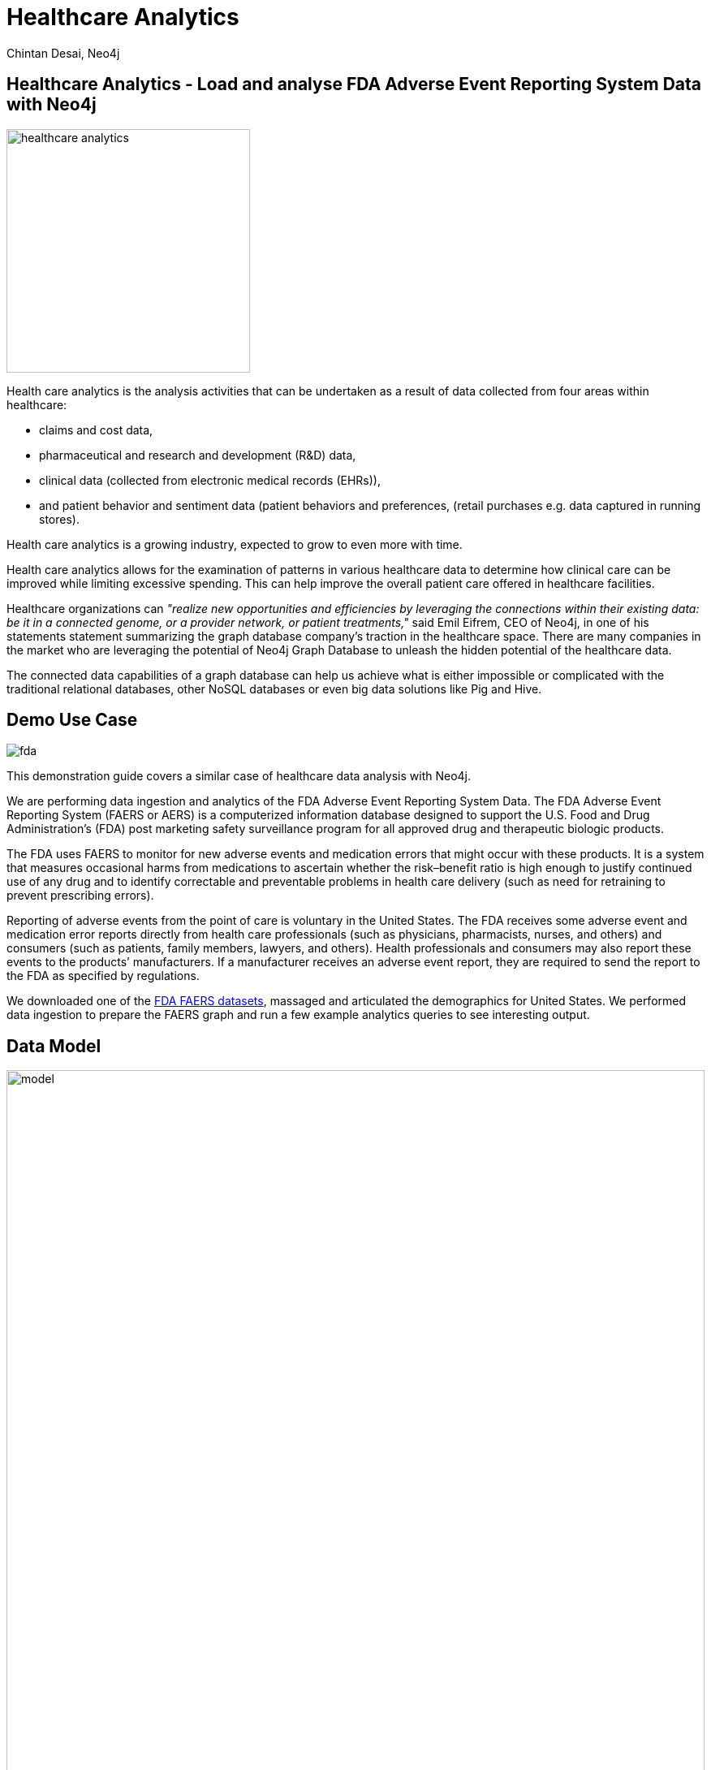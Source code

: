 = Healthcare Analytics
:author: Chintan Desai, Neo4j
:twitter: neo4j
:tags: Healthcare, Analytics, FDA, FAERS, Adverse, Events, Reporting, System
:neo4j-version: 4.4.6
:icon: font
:img: img
:dump: https://github.com/neo4j-graph-examples/healthcare-analytics/tree/main/data
:nodes: 11381
:relationships: 61453

== Healthcare Analytics - Load and analyse FDA Adverse Event Reporting System Data with Neo4j

image::{img}/healthcare-analytics.jpg[float=right,width=300px]

Health care analytics is the analysis activities that can be undertaken as a result of data collected from four areas within healthcare:

* claims and cost data, 
* pharmaceutical and research and development (R&D) data, 
* clinical data (collected from electronic medical records (EHRs)),
* and patient behavior and sentiment data (patient behaviors and preferences, (retail purchases e.g. data captured in running stores). 

Health care analytics is a growing industry, expected to grow to even more with time.

Health care analytics allows for the examination of patterns in various healthcare data to determine how clinical care can be improved while limiting excessive spending. 
This can help improve the overall patient care offered in healthcare facilities.

Healthcare organizations can _"realize new opportunities and efficiencies by leveraging the connections within their existing data: be it in a connected genome, or a provider network, or patient treatments,"_ said Emil Eifrem, CEO of Neo4j, in one of his statements statement summarizing the graph database company's traction in the healthcare space. 
There are many companies in the market who are leveraging the potential of Neo4j Graph Database to unleash the hidden potential of the healthcare data. 

The connected data capabilities of a graph database can help us achieve what is either impossible or complicated with the traditional relational databases, other NoSQL databases or even big data solutions like Pig and Hive.

== Demo Use Case

image::{img}/fda.jpg[float="right"]

This demonstration guide covers a similar case of healthcare data analysis with Neo4j. 

We are performing data ingestion and analytics of the FDA Adverse Event Reporting System Data. 
The FDA Adverse Event Reporting System (FAERS or AERS) is a computerized information database designed to support the U.S. Food and Drug Administration's (FDA) post marketing safety surveillance program for all approved drug and therapeutic biologic products. 

The FDA uses FAERS to monitor for new adverse events and medication errors that might occur with these products. 
It is a system that measures occasional harms from medications to ascertain whether the risk–benefit ratio is high enough to justify continued use of any drug and to identify correctable and preventable problems in health care delivery (such as need for retraining to prevent prescribing errors).

Reporting of adverse events from the point of care is voluntary in the United States. 
The FDA receives some adverse event and medication error reports directly from health care professionals (such as physicians, pharmacists, nurses, and others) and consumers (such as patients, family members, lawyers, and others). 
Health professionals and consumers may also report these events to the products’ manufacturers.
If a manufacturer receives an adverse event report, they are required to send the report to the FDA as specified by regulations. 

We downloaded one of the https://www.fda.gov/drugs/questions-and-answers-fdas-adverse-event-reporting-system-faers/fda-adverse-event-reporting-system-faers-public-dashboard[FDA FAERS datasets^], massaged and articulated the demographics for United States. 
We performed data ingestion to prepare the FAERS graph and run a few example analytics queries to see interesting output.

== Data Model

image::{img}/model.svg[width=100%]

=== FAERS Entities : Graph Nodes Explained

[cols="a,m,8a",opts="header"]
|===
| Entity | Label | Description
| Demographic | Case | This is the demographic information of a person involved in the adverse event report. 
| Drug | Drug | Drug involved in the adverse event. A drug can be a primary suspect, secondary suspect, concomitant or interacting drug responsible for the adverse effect. This suspect type is identified by the relationship between Case and Drug Nodes.
| Reaction | Reaction | This is the reaction that the person (Case) developed after consumption of the respective drug, like 'Pain', 'Body temperature increased' or 'Insomnia' or 'Memory Loss' etc. 
| Outcome | Outcome | This is the long term outcome of the case after the adverse event, for example 'Hospitalization: Initial or Prolonged', 'Disability' or 'Death'
| Report_Source | ReportSource | This is the reported of the adverse event, for example 'Health Professional', 'Consumer', 'User Health Facility' etc who has reported the event to FDA system. 
| Therapy | Therapy | For some cases, they receive drug as a part of a therapy. This is the therapy details for the case.
| Indication | - | This is the medical term for drug indication that has the details like drug sequence, indication point. We have not used a separate Node label for this, instead we have covered required details as `Case` to `Drug` relationship properties.
| Demographics | AgeGroup | Demographics table in the FEARS data has age information that we turned into a separate node for Age Group reporting.
|===

ifndef::env-guide[]

== Preparing the schema

Create constraints and indexes to prepare the schema (or model) for the graph

[source,cypher]
----
// Constraints
CREATE CONSTRAINT constraint_drug_name IF NOT EXISTS ON (n: `Drug`) ASSERT n.`name` IS UNIQUE;
CREATE CONSTRAINT constraint_case_primaryid IF NOT EXISTS ON (n: `Case`) ASSERT n.`primaryid` IS UNIQUE;
CREATE CONSTRAINT constraint_reaction_description IF NOT EXISTS ON (n: `Reaction`) ASSERT n.`description` IS UNIQUE;
CREATE CONSTRAINT constraint_reportsource_code IF NOT EXISTS ON (n: `ReportSource`) ASSERT n.`code` IS UNIQUE;
CREATE CONSTRAINT constraint_outcome_code IF NOT EXISTS ON (n: `Outcome`) ASSERT n.`code` IS UNIQUE;
CREATE CONSTRAINT constraint_therapy_primaryid IF NOT EXISTS ON (n: `Therapy`) ASSERT n.`primaryid` IS UNIQUE;
CREATE CONSTRAINT constraint_manufacturer_name IF NOT EXISTS ON (n: `Manufacturer`) ASSERT n.`manufacturerName` IS UNIQUE;

// indexes
CREATE INDEX index_case_age IF NOT EXISTS FOR (n: `Case`) ON (n.`age`);
CREATE INDEX index_case_ageUnit IF NOT EXISTS FOR (n: `Case`) ON (n.`ageUnit`);
CREATE INDEX index_case_gender IF NOT EXISTS FOR (n: `Case`) ON (n.`gender`);
CREATE INDEX index_case_eventdate IF NOT EXISTS FOR (n: `Case`) ON (n.`eventDate`);
CREATE INDEX index_case_reportdate IF NOT EXISTS FOR (n: `Case`) ON (n.`reportDate`);

----

== Load cases, manufacturers and relate them

[source,cypher]
----
LOAD CSV WITH HEADERS FROM "https://raw.githubusercontent.com/neo4j-graph-examples/healthcare-analytics/main/data/csv/demographics.csv" AS row

//Conditionally create Case nodes, set properties on first create
MERGE (c:Case { primaryid: toInteger(row.primaryid) })
ON CREATE SET
c.eventDate= date(row.eventDate),
c.reportDate= date(row.reportDate),
c.age = toFloat(row.age),
c.ageUnit = row.ageUnit,
c.gender = row.sex,
c.reporterOccupation = row.reporterOccupation

//Conditionally create Manufacturer
MERGE (m:Manufacturer { manufacturerName: row.manufacturerName } )

//Relate case and manufacturer
MERGE (m)-[:REGISTERED]->(c)

//Conditionally create age group node and relate with case
MERGE (a:AgeGroup { ageGroup: row.ageGroup })

//Relate case with age group
MERGE (c)-[:FALLS_UNDER]->(a)

RETURN count (c);
----

== Load other information related to the events

=== Load outcomes and link them with cases

[source,cypher]
----
LOAD CSV WITH HEADERS FROM "https://raw.githubusercontent.com/neo4j-graph-examples/healthcare-analytics/main/data/csv/outcome.csv" AS row

// Conditionally create outcome node
MERGE (o:Outcome { code: row.code })
ON CREATE SET
o.outcome = row.outcome

WITH o, row

// Find the case to relate this outcome to
MATCH (c:Case {primaryid: toInteger(row.primaryid)})

// Relate
MERGE (c)-[:RESULTED_IN]->(o)

RETURN count(o);
----

=== Load reactions and link them with cases

[source,cypher]
----
LOAD CSV WITH HEADERS FROM "https://raw.githubusercontent.com/neo4j-graph-examples/healthcare-analytics/main/data/csv/reaction.csv" AS row

//Conditionally create reaction node
MERGE (r:Reaction { description: row.description })

WITH r, row

//Find the case to relate this reaction to
MATCH (c:Case {primaryid: toInteger(row.primaryid)})

//Relate
MERGE (c)-[:HAS_REACTION]->(r)

RETURN count(r);
----

=== Load report sources and link them with cases

[source,cypher]
----
LOAD CSV WITH HEADERS FROM "https://raw.githubusercontent.com/neo4j-graph-examples/healthcare-analytics/main/data/csv/reportSources.csv" AS row

// Conditionally create reportSource node
MERGE (r:ReportSource { code: row.code })
ON CREATE SET
r.name = row.name

WITH r, row

// Find the case to relate this report source to
MATCH (c:Case {primaryid: toInteger(row.primaryid) })

WITH c, r

// Relate
MERGE (c)-[:REPORTED_BY]->(r)

RETURN count(r);
----

== Load drugs and therapies

=== Load drugs with indications and link them with cases using relationships based on their roles for the cases

[source,cypher]
----
:auto USING PERIODIC COMMIT 5000 LOAD CSV WITH HEADERS FROM "https://raw.githubusercontent.com/neo4j-graph-examples/healthcare-analytics/main/data/csv/drugs-indication.csv" AS row

//Conditionally create Drug node
MERGE (d:Drug { name: row.name })
ON CREATE SET
d.primarySubstabce = row.primarySubstabce

WITH d, row

//Find the case to relate this drug based on the suspect type
MATCH (c:Case {primaryid: toInteger(row.primaryid)})

FOREACH (_ IN CASE WHEN row.role = "Primary Suspect" THEN [1] ELSE [] END |
//Relate
MERGE (c)-[relate:IS_PRIMARY_SUSPECT { drugSequence: row.drugSequence, route: row.route, doseAmount: row.doseAmount, doseUnit: row.doseUnit, indication: row.indication  }]->(d)
)

FOREACH (_ IN CASE WHEN row.role = "Secondary Suspect" THEN [1] ELSE [] END |
//Relate
MERGE (c)-[relate:IS_SECONDARY_SUSPECT { drugSequence: row.drugSequence, route: row.route, doseAmount: row.doseAmount, doseUnit: row.doseUnit, indication: row.indication  }]->(d)
)

FOREACH (_ IN CASE WHEN row.role = "Concomitant" THEN [1] ELSE [] END |
//Relate
MERGE (c)-[relate:IS_CONCOMITANT { drugSequence: row.drugSequence, route: row.route, doseAmount: row.doseAmount, doseUnit: row.doseUnit, indication: row.indication  }]->(d)
)

FOREACH (_ IN CASE WHEN row.role = "Interacting" THEN [1] ELSE [] END |
//Relate
MERGE (c)-[relate:IS_INTERACTING { drugSequence: row.drugSequence, route: row.route, doseAmount: row.doseAmount, doseUnit: row.doseUnit, indication: row.indication  }]->(d)
);
----

=== Load therapies and link them with cases and drugs

[source,cypher]
----
LOAD CSV WITH HEADERS FROM "https://raw.githubusercontent.com/neo4j-graph-examples/healthcare-analytics/main/data/csv/therapy.csv" AS row

//Conditionally create therapy node
MERGE (t:Therapy { primaryid: toInteger(row.primaryid) })

WITH t, row

//Find the case to relate this therapy to
MATCH (c:Case {primaryid: toInteger(row.primaryid)})

//Relate case with therapy
MERGE (c)-[:RECEIVED]->(t)

WITH c, t, row

//Find drugs prescribed in the therapy
MATCH (d:Drug { name: row.drugName })

//Relate therapy and drugs
MERGE (t)-[:PRESCRIBED { drugSequence: row.drugSequence, startYear: coalesce(row.startYear, 1900), endYear: coalesce(row.endYear, 2021) } ]->(d);
----

We have loaded the data. Now we will be performing some analytics queries on the data.

endif::env-guide[]

== Performing data analytics - Side Effects

=== What are the top 5 side effects reported?

[source,cypher]
----
MATCH (c:Case)-[:HAS_REACTION]->(r:Reaction) 
RETURN r.description, count(c) 
ORDER BY count(c) DESC 
LIMIT 5;
----

=== What are the top 5 drugs reported with side effects? Get drugs along with their side effects.

[source,cypher]
----
MATCH (c:Case)-[:IS_PRIMARY_SUSPECT]->(d:Drug)
MATCH (c)-[:HAS_REACTION]->(r:Reaction)
WITH d.name as drugName, collect(r.description) as sideEffects, count(r.description) as totalSideEffects
RETURN drugName, sideEffects[0..5] as sideEffects, totalSideEffects 
ORDER BY totalSideEffects DESC LIMIT 5;
----

== Performing data analytics - Companies

=== What are the manufacturing companies which have most drugs which reported side effects?

[source,cypher]
----
MATCH (m:Manufacturer)-[:REGISTERED]->(c)-[:HAS_REACTION]->(r)
RETURN m.manufacturerName as company, count(distinct r) as numberOfSideEffects
ORDER BY numberOfSideEffects DESC LIMIT 5;
----

=== Top 5 registered Drugs and their Side Effects

* What are the top 5 drugs from a particular company with side effects? 
*  What are the side effects from those drugs?

[source,cypher]
----
MATCH (m:Manufacturer {manufacturerName: 'NOVARTIS'})-[:REGISTERED]->(c)
MATCH (r:Reaction)<--(c)-[:IS_PRIMARY_SUSPECT]->(d)
WITH d.name as drug,collect(distinct r.description) AS reactions, count(distinct r) as totalReactions
RETURN drug, reactions[0..5] as sideEffects, totalReactions 
ORDER BY totalReactions DESC
LIMIT 5;
----

== Performing data analytics - Consumer Reports

=== What are the top 5 drugs which are reported directly by consumers for the side effects?

[source,cypher]
----
MATCH (c:Case)-[:REPORTED_BY]->(rpsr:ReportSource {name: "Consumer"})
MATCH (c)-[:IS_PRIMARY_SUSPECT]->(d)
MATCH (c)-[:HAS_REACTION]->(r)
WITH rpsr.name as reporter, d.name as drug, collect(distinct r.description) as sideEffects, count(distinct r) as total
RETURN drug, reporter, sideEffects[0..5] as sideEffects 
ORDER BY total desc LIMIT 5;
----

=== What are the top 5 drugs whose side effects resulted in Death of patients as an outcome?

[source,cypher]
----
MATCH (c:Case)-[:RESULTED_IN]->(o:Outcome {outcome:"Death"})
MATCH (c)-[:IS_PRIMARY_SUSPECT]->(d)
MATCH (c)-[:HAS_REACTION]->(r)
WITH d.name as drug, collect(distinct r.description) as sideEffects, o.outcome as outcome, count(distinct c) as cases
RETURN drug, sideEffects[0..5] as sideEffects, outcome, cases
ORDER BY cases DESC
LIMIT 5;
----

== Performing data analytics - Drug Combination and Case Details

=== Show top 10 drug combinations which have most side effects when consumed together

[source,cypher]
----
MATCH (c:Case)-[:IS_PRIMARY_SUSPECT]->(d1)
MATCH (c:Case)-[:IS_SECONDARY_SUSPECT]->(d2)
MATCH (c)-[:HAS_REACTION]->(r)
MATCH (c)-[:RESULTED_IN]->(o)
WHERE d1<>d2
WITH d1.name as primaryDrug, d2.name as secondaryDrug,
collect(r.description) as sideEffects, collect(o.outcome) as outcomes
RETURN primaryDrug, secondaryDrug, sideEffects[0..3] as sideEffects, outcomes[0]
LIMIT 10;
----

=== Take one of the case, and list demographics, all the drugs given, side effects and outcome for the patient.

[source,cypher]
----
MATCH (c:Case {primaryid: 111791005})
MATCH (c)-[consumed]->(drug:Drug)
MATCH (c)-[:RESULTED_IN]->(outcome)
MATCH (c)-[:HAS_REACTION]->(reaction)
MATCH (therapy)-[prescribed:PRESCRIBED]-(drug)
WITH distinct c.age + ' ' + c.ageUnit as age, c.gender as gender,
collect(distinct reaction.description) as sideEffects,
collect(
    distinct {   drug: drug.name,
        dose: consumed.doseAmount + ' '  + consumed.doseUnit,
        indication: consumed.indication,
        route: consumed.route
    }) as treatment,
collect(distinct outcome.outcome) as outcomes
RETURN age, gender, treatment, sideEffects, outcomes ;
----

== Perform some more statistical analysis - Age Groups

=== What is the age group which reported highest side effects, and what are those side effects?

[source,cypher]
----
MATCH (a:AgeGroup)<-[:FALLS_UNDER]-(c:Case)
MATCH (c)-[:HAS_REACTION]->(r)
WITH a, collect(r.description) as sideEffects, count(r) as total
RETURN a.ageGroup as ageGroupName, sideEffects[0..6] as sideEffects 
ORDER BY total DESC
LIMIT 1;
----

=== What are the highest side effects reported in Children and what are the drugs those caused these side effects?

[source,cypher]
----
MATCH (a:AgeGroup {ageGroup:"Child"})<-[:FALLS_UNDER]-(c)
MATCH (c)-[:HAS_REACTION]->(r)
MATCH (c)-[:IS_PRIMARY_SUSPECT]->(d)
WITH distinct r.description as sideEffect, collect(distinct d.name) as drugs, count(r) as sideEffectCount
RETURN sideEffect, drugs 
ORDER BY sideEffectCount desc LIMIT 5;
----

=== What is the percentage wise allocation of side effects for each age group?

[source,cypher]
----
MATCH (c:Case)-[:HAS_REACTION]->(r)
WITH count(r) as totalReactions
MATCH (a:AgeGroup)<-[:FALLS_UNDER]-(c)-[:HAS_REACTION]->(r)
WITH a, count(r) as ageGroupWiseReactions, totalReactions
RETURN a.ageGroup as ageGroupName, (ageGroupWiseReactions*100.00)/totalReactions as perc
ORDER BY perc DESC
----

== Next steps

=== References

* https://neo4j.com/use-cases/life-sciences/[Neo4j Life Sciences Use-Cases^]
* https://neo4j.com/developer/life-sciences-and-healthcare/[Neo4j Healthcare Projects^]
* https://en.wikipedia.org/wiki/Health_care_analytics[Healthcare Analytics^]
* https://en.wikipedia.org/wiki/FDA_Adverse_Event_Reporting_System[FDA Adverse Event Reporting System Wiki^]
* https://fis.fda.gov/extensions/FPD-QDE-FAERS/FPD-QDE-FAERS.html[FAERS Datasets^]
* https://neo4j.com/video/lifesciences-workshop2021/[Neo4j Life Sciences Workshop^]

=== Full Source Code Available on GitHub

* https://github.com/neo4j-graph-examples/healthcare-analytics[Source Code with Cypher and data dumps^]
